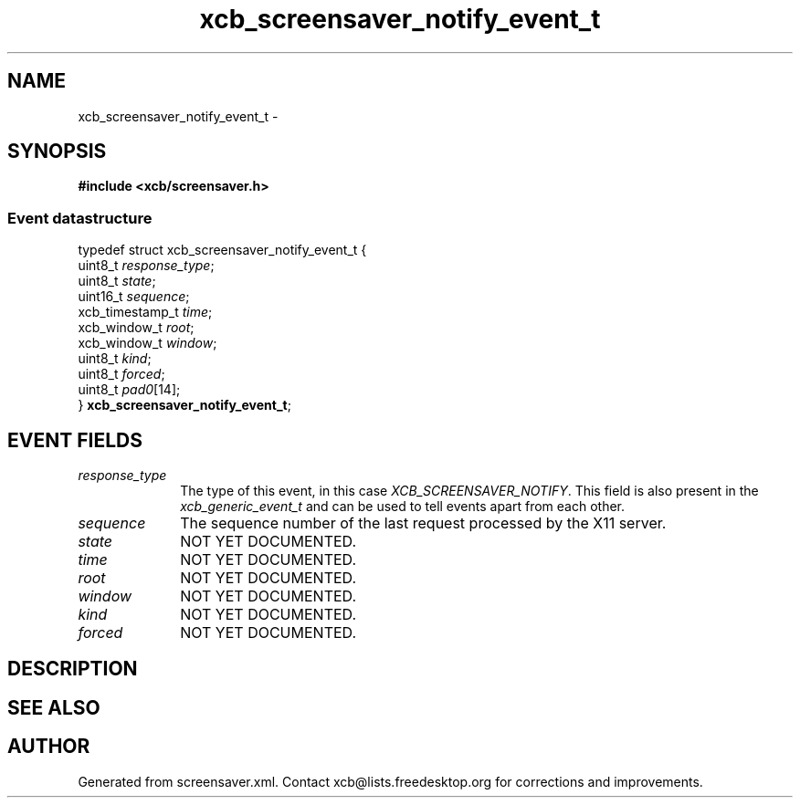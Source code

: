 .TH xcb_screensaver_notify_event_t 3  "libxcb 1.16.1" "X Version 11" "XCB Events"
.ad l
.SH NAME
xcb_screensaver_notify_event_t \- 
.SH SYNOPSIS
.hy 0
.B #include <xcb/screensaver.h>
.PP
.SS Event datastructure
.nf
.sp
typedef struct xcb_screensaver_notify_event_t {
    uint8_t         \fIresponse_type\fP;
    uint8_t         \fIstate\fP;
    uint16_t        \fIsequence\fP;
    xcb_timestamp_t \fItime\fP;
    xcb_window_t    \fIroot\fP;
    xcb_window_t    \fIwindow\fP;
    uint8_t         \fIkind\fP;
    uint8_t         \fIforced\fP;
    uint8_t         \fIpad0\fP[14];
} \fBxcb_screensaver_notify_event_t\fP;
.fi
.br
.hy 1
.SH EVENT FIELDS
.IP \fIresponse_type\fP 1i
The type of this event, in this case \fIXCB_SCREENSAVER_NOTIFY\fP. This field is also present in the \fIxcb_generic_event_t\fP and can be used to tell events apart from each other.
.IP \fIsequence\fP 1i
The sequence number of the last request processed by the X11 server.
.IP \fIstate\fP 1i
NOT YET DOCUMENTED.
.IP \fItime\fP 1i
NOT YET DOCUMENTED.
.IP \fIroot\fP 1i
NOT YET DOCUMENTED.
.IP \fIwindow\fP 1i
NOT YET DOCUMENTED.
.IP \fIkind\fP 1i
NOT YET DOCUMENTED.
.IP \fIforced\fP 1i
NOT YET DOCUMENTED.
.SH DESCRIPTION
.SH SEE ALSO
.SH AUTHOR
Generated from screensaver.xml. Contact xcb@lists.freedesktop.org for corrections and improvements.
